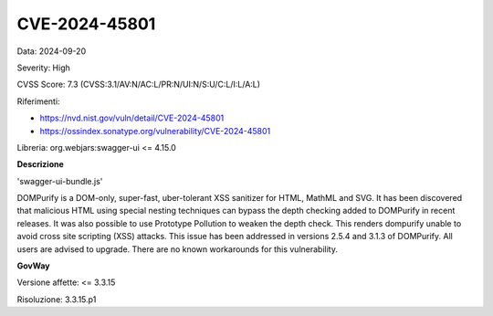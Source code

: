 .. _vulnerabilityManagement_securityAdvisory_2024_CVE-2024-45801:

CVE-2024-45801
~~~~~~~~~~~~~~~~~~~~~~~~~~~~~~~~~~~~~~~~~~~~~~~

Data: 2024-09-20

Severity: High

CVSS Score:  7.3 (CVSS:3.1/AV:N/AC:L/PR:N/UI:N/S:U/C:L/I:L/A:L)

Riferimenti:  

- `https://nvd.nist.gov/vuln/detail/CVE-2024-45801 <https://nvd.nist.gov/vuln/detail/CVE-2024-45801>`_
- `https://ossindex.sonatype.org/vulnerability/CVE-2024-45801 <https://ossindex.sonatype.org/vulnerability/CVE-2024-45801>`_

Libreria: org.webjars:swagger-ui <= 4.15.0

**Descrizione**

'swagger-ui-bundle.js'

DOMPurify is a DOM-only, super-fast, uber-tolerant XSS sanitizer for HTML, MathML and SVG. It has been discovered that malicious HTML using special nesting techniques can bypass the depth checking added to DOMPurify in recent releases. It was also possible to use Prototype Pollution to weaken the depth check. This renders dompurify unable to avoid cross site scripting (XSS) attacks. This issue has been addressed in versions 2.5.4 and 3.1.3 of DOMPurify. All users are advised to upgrade. There are no known workarounds for this vulnerability.

**GovWay**

Versione affette: <= 3.3.15

Risoluzione: 3.3.15.p1



